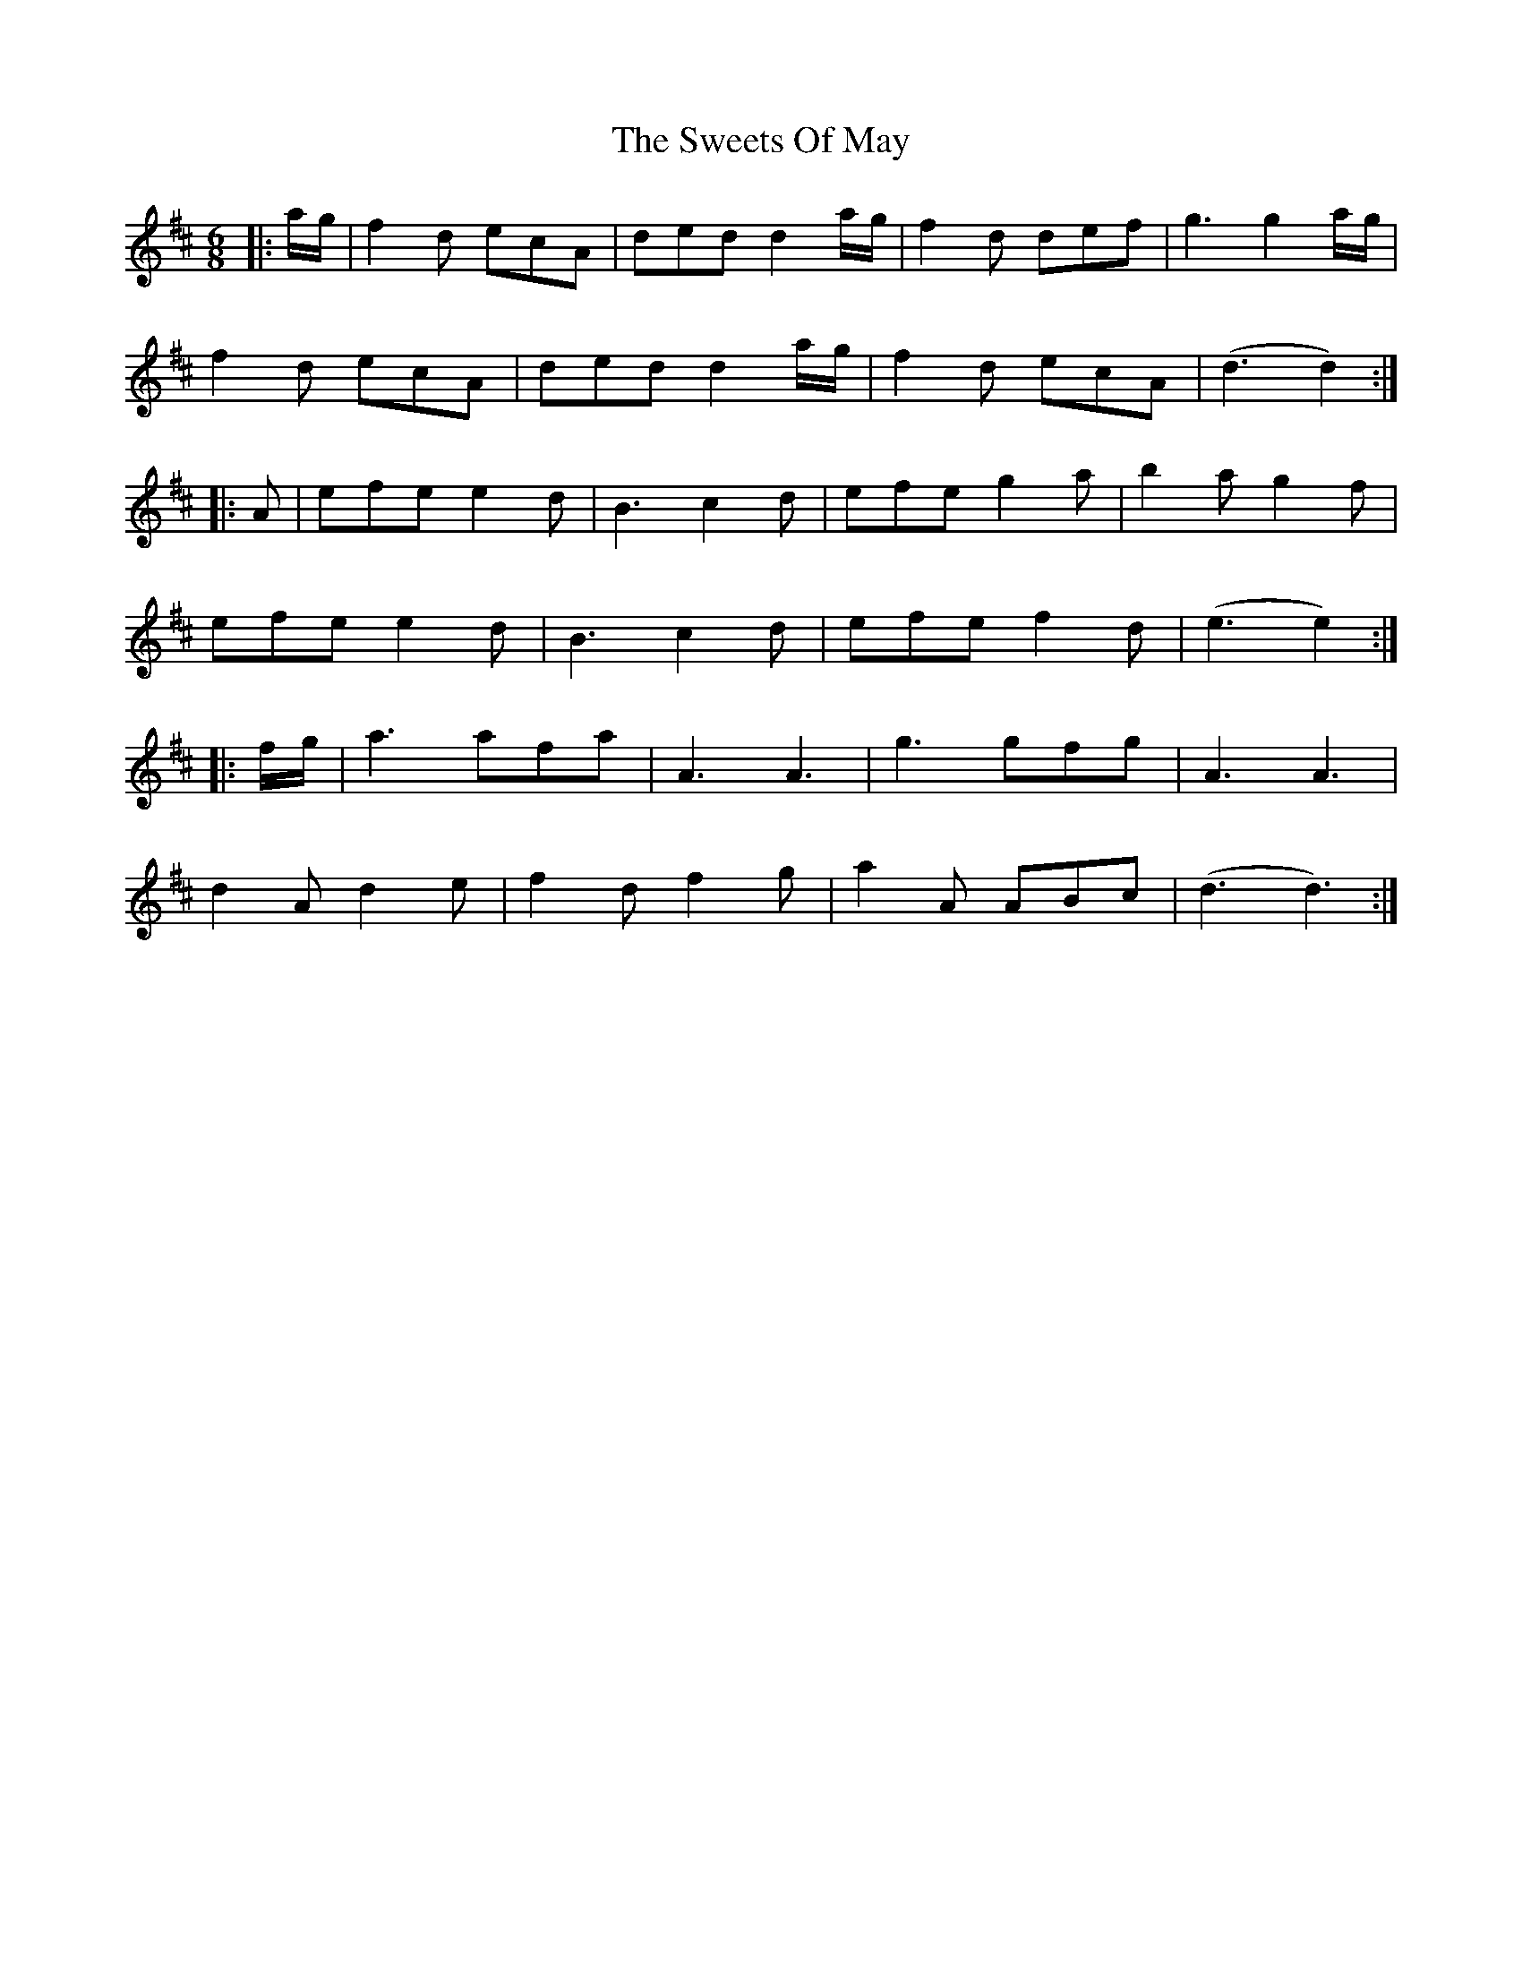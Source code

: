 X: 39167
T: Sweets Of May, The
R: jig
M: 6/8
K: Dmajor
|:a/g/|f2 d ecA|ded d2 a/g/|f2 d def|g3 g2 a/g/|
f2 d ecA|ded d2 a/g/|f2 d ecA|(d3 d2):|
|:A|efe e2 d|B3 c2 d|efe g2 a|b2 a g2 f|
efe e2 d|B3 c2 d|efe f2 d|(e3 e2):|
|:f/g/|a3 afa|A3 A3|g3 gfg|A3 A3|
d2 A d2 e|f2 d f2 g|a2 A ABc|(d3 d3):|

